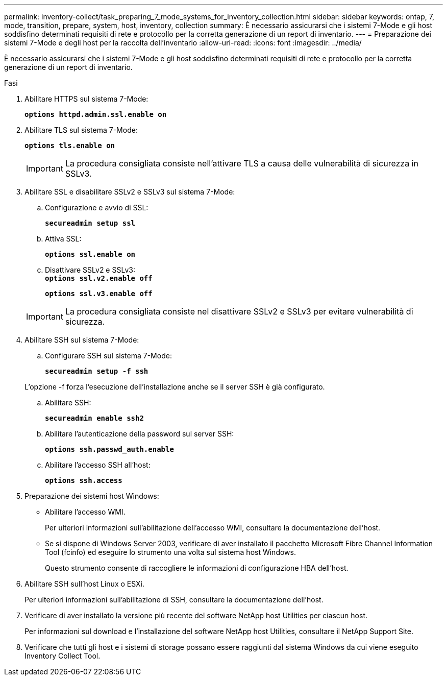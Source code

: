 ---
permalink: inventory-collect/task_preparing_7_mode_systems_for_inventory_collection.html 
sidebar: sidebar 
keywords: ontap, 7, mode, transition, prepare, system, host, inventory, collection 
summary: È necessario assicurarsi che i sistemi 7-Mode e gli host soddisfino determinati requisiti di rete e protocollo per la corretta generazione di un report di inventario. 
---
= Preparazione dei sistemi 7-Mode e degli host per la raccolta dell'inventario
:allow-uri-read: 
:icons: font
:imagesdir: ../media/


[role="lead"]
È necessario assicurarsi che i sistemi 7-Mode e gli host soddisfino determinati requisiti di rete e protocollo per la corretta generazione di un report di inventario.

.Fasi
. Abilitare HTTPS sul sistema 7-Mode:
+
`*options httpd.admin.ssl.enable on*`

. Abilitare TLS sul sistema 7-Mode:
+
`*options tls.enable on*`

+

IMPORTANT: La procedura consigliata consiste nell'attivare TLS a causa delle vulnerabilità di sicurezza in SSLv3.

. Abilitare SSL e disabilitare SSLv2 e SSLv3 sul sistema 7-Mode:
+
.. Configurazione e avvio di SSL:
+
`*secureadmin setup ssl*`

.. Attiva SSL:
+
`*options ssl.enable on*`

.. Disattivare SSLv2 e SSLv3: +
`*options ssl.v2.enable off*`
+
`*options ssl.v3.enable off*`

+

IMPORTANT: La procedura consigliata consiste nel disattivare SSLv2 e SSLv3 per evitare vulnerabilità di sicurezza.



. Abilitare SSH sul sistema 7-Mode:
+
.. Configurare SSH sul sistema 7-Mode:
+
`*secureadmin setup -f ssh*`

+
L'opzione -f forza l'esecuzione dell'installazione anche se il server SSH è già configurato.

.. Abilitare SSH:
+
`*secureadmin enable ssh2*`

.. Abilitare l'autenticazione della password sul server SSH:
+
`*options ssh.passwd_auth.enable*`

.. Abilitare l'accesso SSH all'host:
+
`*options ssh.access*`



. Preparazione dei sistemi host Windows:
+
** Abilitare l'accesso WMI.
+
Per ulteriori informazioni sull'abilitazione dell'accesso WMI, consultare la documentazione dell'host.

** Se si dispone di Windows Server 2003, verificare di aver installato il pacchetto Microsoft Fibre Channel Information Tool (fcinfo) ed eseguire lo strumento una volta sul sistema host Windows.
+
Questo strumento consente di raccogliere le informazioni di configurazione HBA dell'host.



. Abilitare SSH sull'host Linux o ESXi.
+
Per ulteriori informazioni sull'abilitazione di SSH, consultare la documentazione dell'host.

. Verificare di aver installato la versione più recente del software NetApp host Utilities per ciascun host.
+
Per informazioni sul download e l'installazione del software NetApp host Utilities, consultare il NetApp Support Site.

. Verificare che tutti gli host e i sistemi di storage possano essere raggiunti dal sistema Windows da cui viene eseguito Inventory Collect Tool.

